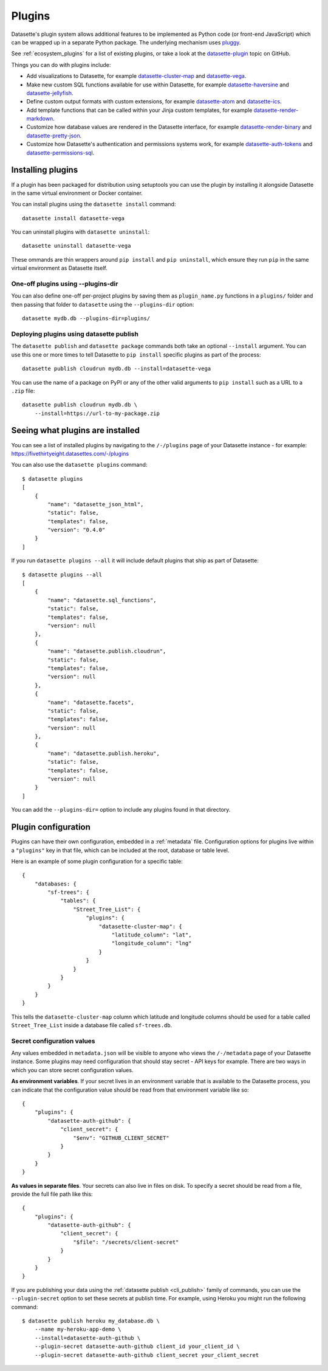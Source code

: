 .. _plugins:

Plugins
=======

Datasette's plugin system allows additional features to be implemented as Python
code (or front-end JavaScript) which can be wrapped up in a separate Python
package. The underlying mechanism uses `pluggy <https://pluggy.readthedocs.io/>`_.

See :ref:`ecosystem_plugins` for a list of existing plugins, or take a look at the
`datasette-plugin <https://github.com/topics/datasette-plugin>`__ topic on GitHub.

Things you can do with plugins include:

* Add visualizations to Datasette, for example
  `datasette-cluster-map <https://github.com/simonw/datasette-cluster-map>`__ and
  `datasette-vega <https://github.com/simonw/datasette-vega>`__.
* Make new custom SQL functions available for use within Datasette, for example
  `datasette-haversine <https://github.com/simonw/datasette-haversine>`__ and
  `datasette-jellyfish <https://github.com/simonw/datasette-jellyfish>`__.
* Define custom output formats with custom extensions, for example `datasette-atom <https://github.com/simonw/datasette-atom>`__ and
  `datasette-ics <https://github.com/simonw/datasette-ics>`__.
* Add template functions that can be called within your Jinja custom templates,
  for example `datasette-render-markdown <https://github.com/simonw/datasette-render-markdown#markdown-in-templates>`__.
* Customize how database values are rendered in the Datasette interface, for example
  `datasette-render-binary <https://github.com/simonw/datasette-render-binary>`__ and
  `datasette-pretty-json <https://github.com/simonw/datasette-pretty-json>`__.
* Customize how Datasette's authentication and permissions systems work, for example `datasette-auth-tokens <https://github.com/simonw/datasette-auth-tokens>`__ and
  `datasette-permissions-sql <https://github.com/simonw/datasette-permissions-sql>`__.

.. _plugins_installing:

Installing plugins
------------------

If a plugin has been packaged for distribution using setuptools you can use the plugin by installing it alongside Datasette in the same virtual environment or Docker container.

You can install plugins using the ``datasette install`` command::

    datasette install datasette-vega

You can uninstall plugins with ``datasette uninstall``::

    datasette uninstall datasette-vega

These ommands are thin wrappers around ``pip install`` and ``pip uninstall``, which ensure they run ``pip`` in the same virtual environment as Datasette itself.

One-off plugins using --plugins-dir
~~~~~~~~~~~~~~~~~~~~~~~~~~~~~~~~~~~

You can also define one-off per-project plugins by saving them as ``plugin_name.py`` functions in a ``plugins/`` folder and then passing that folder to ``datasette`` using the ``--plugins-dir`` option::

    datasette mydb.db --plugins-dir=plugins/

Deploying plugins using datasette publish
~~~~~~~~~~~~~~~~~~~~~~~~~~~~~~~~~~~~~~~~~

The ``datasette publish`` and ``datasette package`` commands both take an optional ``--install`` argument. You can use this one or more times to tell Datasette to ``pip install`` specific plugins as part of the process::

    datasette publish cloudrun mydb.db --install=datasette-vega

You can use the name of a package on PyPI or any of the other valid arguments to ``pip install`` such as a URL to a ``.zip`` file::

    datasette publish cloudrun mydb.db \
        --install=https://url-to-my-package.zip

.. _plugins_installed:

Seeing what plugins are installed
---------------------------------

You can see a list of installed plugins by navigating to the ``/-/plugins`` page of your Datasette instance - for example: https://fivethirtyeight.datasettes.com/-/plugins

You can also use the ``datasette plugins`` command::

    $ datasette plugins
    [
        {
            "name": "datasette_json_html",
            "static": false,
            "templates": false,
            "version": "0.4.0"
        }
    ]

If you run ``datasette plugins --all`` it will include default plugins that ship as part of Datasette::

    $ datasette plugins --all
    [
        {
            "name": "datasette.sql_functions",
            "static": false,
            "templates": false,
            "version": null
        },
        {
            "name": "datasette.publish.cloudrun",
            "static": false,
            "templates": false,
            "version": null
        },
        {
            "name": "datasette.facets",
            "static": false,
            "templates": false,
            "version": null
        },
        {
            "name": "datasette.publish.heroku",
            "static": false,
            "templates": false,
            "version": null
        }
    ]

You can add the ``--plugins-dir=`` option to include any plugins found in that directory.


.. _plugins_configuration:

Plugin configuration
--------------------

Plugins can have their own configuration, embedded in a :ref:`metadata` file. Configuration options for plugins live within a ``"plugins"`` key in that file, which can be included at the root, database or table level.

Here is an example of some plugin configuration for a specific table::

    {
        "databases: {
            "sf-trees": {
                "tables": {
                    "Street_Tree_List": {
                        "plugins": {
                            "datasette-cluster-map": {
                                "latitude_column": "lat",
                                "longitude_column": "lng"
                            }
                        }
                    }
                }
            }
        }
    }

This tells the ``datasette-cluster-map`` column which latitude and longitude columns should be used for a table called ``Street_Tree_List`` inside a database file called ``sf-trees.db``.

.. _plugins_configuration_secret:

Secret configuration values
~~~~~~~~~~~~~~~~~~~~~~~~~~~

Any values embedded in ``metadata.json`` will be visible to anyone who views the ``/-/metadata`` page of your Datasette instance. Some plugins may need configuration that should stay secret - API keys for example. There are two ways in which you can store secret configuration values.

**As environment variables**. If your secret lives in an environment variable that is available to the Datasette process, you can indicate that the configuration value should be read from that environment variable like so::

    {
        "plugins": {
            "datasette-auth-github": {
                "client_secret": {
                    "$env": "GITHUB_CLIENT_SECRET"
                }
            }
        }
    }

**As values in separate files**. Your secrets can also live in files on disk. To specify a secret should be read from a file, provide the full file path like this::

    {
        "plugins": {
            "datasette-auth-github": {
                "client_secret": {
                    "$file": "/secrets/client-secret"
                }
            }
        }
    }

If you are publishing your data using the :ref:`datasette publish <cli_publish>` family of commands, you can use the ``--plugin-secret`` option to set these secrets at publish time. For example, using Heroku you might run the following command::

    $ datasette publish heroku my_database.db \
        --name my-heroku-app-demo \
        --install=datasette-auth-github \
        --plugin-secret datasette-auth-github client_id your_client_id \
        --plugin-secret datasette-auth-github client_secret your_client_secret

